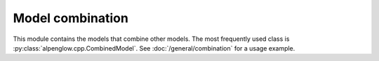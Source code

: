 Model combination
-----------------

This module contains the models that combine other models.  The most frequently
used class is :py:class:`alpenglow.cpp.CombinedModel`.  See
:doc:`/general/combination` for a usage example.

